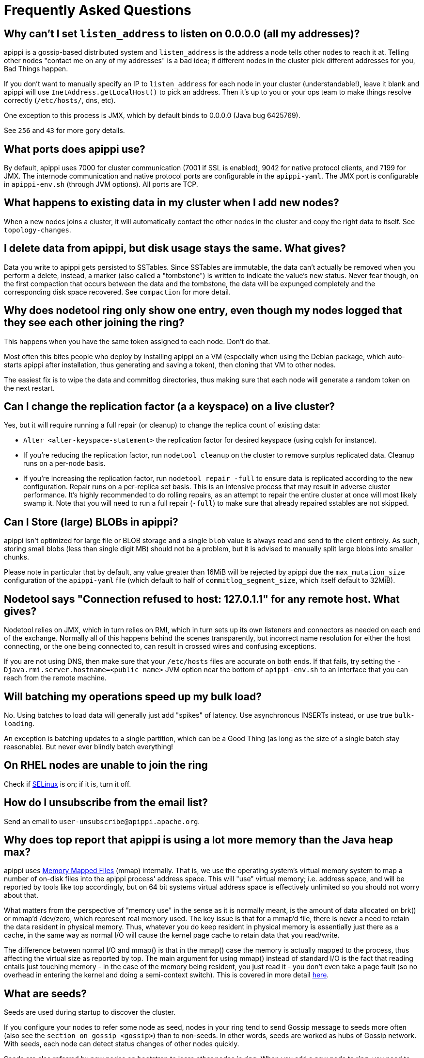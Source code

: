= Frequently Asked Questions

[[why-cant-list-all]]
== Why can't I set `listen_address` to listen on 0.0.0.0 (all my addresses)?

apippi is a gossip-based distributed system and `listen_address` is
the address a node tells other nodes to reach it at. Telling other nodes
"contact me on any of my addresses" is a bad idea; if different nodes in
the cluster pick different addresses for you, Bad Things happen.

If you don't want to manually specify an IP to `listen_address` for each
node in your cluster (understandable!), leave it blank and apippi
will use `InetAddress.getLocalHost()` to pick an address. Then it's up
to you or your ops team to make things resolve correctly (`/etc/hosts/`,
dns, etc).

One exception to this process is JMX, which by default binds to 0.0.0.0
(Java bug 6425769).

See `256` and `43` for more gory details.

[[what-ports]]
== What ports does apippi use?

By default, apippi uses 7000 for cluster communication (7001 if SSL
is enabled), 9042 for native protocol clients, and 7199 for JMX. The
internode communication and native protocol ports are configurable in
the `apippi-yaml`. The JMX port is configurable in `apippi-env.sh`
(through JVM options). All ports are TCP.

[[what-happens-on-joins]]
== What happens to existing data in my cluster when I add new nodes?

When a new nodes joins a cluster, it will automatically contact the
other nodes in the cluster and copy the right data to itself. See
`topology-changes`.

[[asynch-deletes]]
== I delete data from apippi, but disk usage stays the same. What gives?

Data you write to apippi gets persisted to SSTables. Since SSTables
are immutable, the data can't actually be removed when you perform a
delete, instead, a marker (also called a "tombstone") is written to
indicate the value's new status. Never fear though, on the first
compaction that occurs between the data and the tombstone, the data will
be expunged completely and the corresponding disk space recovered. See
`compaction` for more detail.

[[one-entry-ring]]
== Why does nodetool ring only show one entry, even though my nodes logged that they see each other joining the ring?

This happens when you have the same token assigned to each node. Don't
do that.

Most often this bites people who deploy by installing apippi on a VM
(especially when using the Debian package, which auto-starts apippi
after installation, thus generating and saving a token), then cloning
that VM to other nodes.

The easiest fix is to wipe the data and commitlog directories, thus
making sure that each node will generate a random token on the next
restart.

[[change-replication-factor]]
== Can I change the replication factor (a a keyspace) on a live cluster?

Yes, but it will require running a full repair (or cleanup) to change
the replica count of existing data:

* `Alter <alter-keyspace-statement>` the replication factor for desired
keyspace (using cqlsh for instance).
* If you're reducing the replication factor, run `nodetool cleanup` on
the cluster to remove surplus replicated data. Cleanup runs on a
per-node basis.
* If you're increasing the replication factor, run
`nodetool repair -full` to ensure data is replicated according to the
new configuration. Repair runs on a per-replica set basis. This is an
intensive process that may result in adverse cluster performance. It's
highly recommended to do rolling repairs, as an attempt to repair the
entire cluster at once will most likely swamp it. Note that you will
need to run a full repair (`-full`) to make sure that already repaired
sstables are not skipped.

[[can-large-blob]]
== Can I Store (large) BLOBs in apippi?

apippi isn't optimized for large file or BLOB storage and a single
`blob` value is always read and send to the client entirely. As such,
storing small blobs (less than single digit MB) should not be a problem,
but it is advised to manually split large blobs into smaller chunks.

Please note in particular that by default, any value greater than 16MiB
will be rejected by apippi due the `max_mutation_size`
configuration of the `apippi-yaml` file (which default to half of
`commitlog_segment_size`, which itself default to 32MiB).

[[nodetool-connection-refused]]
== Nodetool says "Connection refused to host: 127.0.1.1" for any remote host. What gives?

Nodetool relies on JMX, which in turn relies on RMI, which in turn sets
up its own listeners and connectors as needed on each end of the
exchange. Normally all of this happens behind the scenes transparently,
but incorrect name resolution for either the host connecting, or the one
being connected to, can result in crossed wires and confusing
exceptions.

If you are not using DNS, then make sure that your `/etc/hosts` files
are accurate on both ends. If that fails, try setting the
`-Djava.rmi.server.hostname=<public name>` JVM option near the bottom of
`apippi-env.sh` to an interface that you can reach from the remote
machine.

[[to-batch-or-not-to-batch]]
== Will batching my operations speed up my bulk load?

No. Using batches to load data will generally just add "spikes" of
latency. Use asynchronous INSERTs instead, or use true `bulk-loading`.

An exception is batching updates to a single partition, which can be a
Good Thing (as long as the size of a single batch stay reasonable). But
never ever blindly batch everything!

[[selinux]]
== On RHEL nodes are unable to join the ring

Check if https://en.wikipedia.org/wiki/Security-Enhanced_Linux[SELinux]
is on; if it is, turn it off.

[[how-to-unsubscribe]]
== How do I unsubscribe from the email list?

Send an email to `user-unsubscribe@apippi.apache.org`.

[[apippi-eats-all-my-memory]]
== Why does top report that apippi is using a lot more memory than the Java heap max?

apippi uses https://en.wikipedia.org/wiki/Memory-mapped_file[Memory
Mapped Files] (mmap) internally. That is, we use the operating system's
virtual memory system to map a number of on-disk files into the
apippi process' address space. This will "use" virtual memory; i.e.
address space, and will be reported by tools like top accordingly, but
on 64 bit systems virtual address space is effectively unlimited so you
should not worry about that.

What matters from the perspective of "memory use" in the sense as it is
normally meant, is the amount of data allocated on brk() or mmap'd
/dev/zero, which represent real memory used. The key issue is that for a
mmap'd file, there is never a need to retain the data resident in
physical memory. Thus, whatever you do keep resident in physical memory
is essentially just there as a cache, in the same way as normal I/O will
cause the kernel page cache to retain data that you read/write.

The difference between normal I/O and mmap() is that in the mmap() case
the memory is actually mapped to the process, thus affecting the virtual
size as reported by top. The main argument for using mmap() instead of
standard I/O is the fact that reading entails just touching memory - in
the case of the memory being resident, you just read it - you don't even
take a page fault (so no overhead in entering the kernel and doing a
semi-context switch). This is covered in more detail
http://www.varnish-cache.org/trac/wiki/ArchitectNotes[here].

== What are seeds?

Seeds are used during startup to discover the cluster.

If you configure your nodes to refer some node as seed, nodes in your
ring tend to send Gossip message to seeds more often (also see the
`section on gossip <gossip>`) than to non-seeds. In other words, seeds
are worked as hubs of Gossip network. With seeds, each node can detect
status changes of other nodes quickly.

Seeds are also referred by new nodes on bootstrap to learn other nodes
in ring. When you add a new node to ring, you need to specify at least
one live seed to contact. Once a node join the ring, it learns about the
other nodes, so it doesn't need seed on subsequent boot.

You can make a seed a node at any time. There is nothing special about
seed nodes. If you list the node in seed list it is a seed

Seeds do not auto bootstrap (i.e. if a node has itself in its seed list
it will not automatically transfer data to itself) If you want a node to
do that, bootstrap it first and then add it to seeds later. If you have
no data (new install) you do not have to worry about bootstrap at all.

Recommended usage of seeds:

* pick two (or more) nodes per data center as seed nodes.
* sync the seed list to all your nodes

[[are-seeds-SPOF]]
== Does single seed mean single point of failure?

The ring can operate or boot without a seed; however, you will not be
able to add new nodes to the cluster. It is recommended to configure
multiple seeds in production system.

[[cant-call-jmx-method]]
== Why can't I call jmx method X on jconsole?

Some of JMX operations use array argument and as jconsole doesn't
support array argument, those operations can't be called with jconsole
(the buttons are inactive for them). You need to write a JMX client to
call such operations or need array-capable JMX monitoring tool.

[[why-message-dropped]]
== Why do I see "... messages dropped ..." in the logs?

This is a symptom of load shedding -- apippi defending itself against
more requests than it can handle.

Internode messages which are received by a node, but do not get not to
be processed within their proper timeout (see `read_request_timeout`,
`write_request_timeout`, ... in the `apippi-yaml`), are dropped
rather than processed (since the as the coordinator node will no longer
be waiting for a response).

For writes, this means that the mutation was not applied to all replicas
it was sent to. The inconsistency will be repaired by read repair, hints
or a manual repair. The write operation may also have timeouted as a
result.

For reads, this means a read request may not have completed.

Load shedding is part of the apippi architecture, if this is a
persistent issue it is generally a sign of an overloaded node or
cluster.

[[oom-map-failed]]
== apippi dies with `java.lang.OutOfMemoryError: Map failed`

If apippi is dying *specifically* with the "Map failed" message, it
means the OS is denying java the ability to lock more memory. In linux,
this typically means memlock is limited. Check
`/proc/<pid of apippi>/limits` to verify this and raise it (eg, via
ulimit in bash). You may also need to increase `vm.max_map_count.` Note
that the debian package handles this for you automatically.

[[what-on-same-timestamp-update]]
== What happens if two updates are made with the same timestamp?

Updates must be commutative, since they may arrive in different orders
on different replicas. As long as apippi has a deterministic way to
pick the winner (in a timestamp tie), the one selected is as valid as
any other, and the specifics should be treated as an implementation
detail. That said, in the case of a timestamp tie, apippi follows two
rules: first, deletes take precedence over inserts/updates. Second, if
there are two updates, the one with the lexically larger value is
selected.

[[why-bootstrapping-stream-error]]
== Why bootstrapping a new node fails with a "Stream failed" error?

Two main possibilities:

. the GC may be creating long pauses disrupting the streaming process
. compactions happening in the background hold streaming long enough
that the TCP connection fails

In the first case, regular GC tuning advices apply. In the second case,
you need to set TCP keepalive to a lower value (default is very high on
Linux). Try to just run the following:

....
$ sudo /sbin/sysctl -w net.ipv4.tcp_keepalive_time=60 net.ipv4.tcp_keepalive_intvl=60 net.ipv4.tcp_keepalive_probes=5
....

To make those settings permanent, add them to your `/etc/sysctl.conf`
file.

Note: https://cloud.google.com/compute/[GCE]'s firewall will always
interrupt TCP connections that are inactive for more than 10 min.
Running the above command is highly recommended in that environment.
